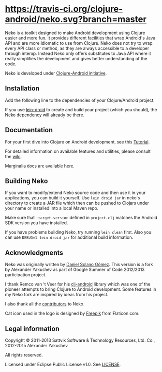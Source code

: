 * [[https://raw.githubusercontent.com/clojure-android/neko/master/doc/big_logo.png]] [[https://travis-ci.org/clojure-android/neko/][https://travis-ci.org/clojure-android/neko.svg?branch=master]]

  Neko is a toolkit designed to make Android development using Clojure easier
  and more fun. It provides different facilities that wrap Android's Java API
  and are more idiomatic to use from Clojure. Neko does not try to wrap every
  API class or method, as they are always accessible to a developer through
  interop. Instead Neko only offers substitutes to Java API where it really
  simplifies the development and gives better understanding of the code.

  Neko is developed under [[http://clojure-android.info/][Clojure-Android initiative]].

** Installation

   Add the following line to the dependencies of your Clojure/Android project:

   [[https://clojars.org/neko][https://clojars.org/neko/latest-version.svg]]

   If you use [[https://github.com/clojure-android/lein-droid][lein-droid]] to create and build your project (which you
   should), the Neko dependency will already be there.

** Documentation

   For your first dive into Clojure on Android development, see this
   [[https://github.com/clojure-android/lein-droid/wiki/Tutorial][Tutorial]].

   For detailed information on available features and utilities,
   please consult the [[https://github.com/alexander-yakushev/neko/wiki][wiki]].

   Marginalia docs are available [[http://clojure-android.github.io/neko/][here]].

** Building Neko

   If you want to modify/extend Neko source code and then use it in
   your applications, you can build it yourself. Use =lein droid jar=
   in neko's directory to create a JAR file which then can be pushed
   to Clojars under your name or installed into a local Maven repo.

   Make sure that =:target-version= defined in =project.clj= matches
   the Android SDK version you have installed.

   If you have problems building Neko, try running =lein clean= first.
   Also you can use =DEBUG=1 lein droid jar= for additional build
   information.

** Acknowledgments

   Neko was originally written by [[https://github.com/sattvik][Daniel Solano Gómez]]. This version is a fork by
   Alexander Yakushev as part of Google Summer of Code 2012/2013 participation
   project.

   I thank Remco van 't Veer for his [[https://github.com/remvee/clj-android][clj-android]] library which was one of the
   pioneer attempts to bring Clojure to Android development. Some features in my
   Neko fork are inspired by ideas from his project.

   I also thank all the [[https://github.com/alexander-yakushev/neko/graphs/contributors][contributors]] to Neko.

   Cat icon used in the logo is designed by [[http://www.freepik.com/][Freepik]] from Flaticon.com.

** Legal information

   Copyright © 2011-2013 Sattvik Software & Technology Resources, Ltd.
   Co., 2012-2015 Alexander Yakushev

   All rights reserved.

   Licensed under Eclipse Public License v1.0. See [[https://github.com/alexander-yakushev/neko/blob/master/LICENSE][LICENSE]].
